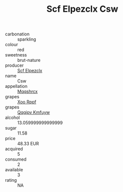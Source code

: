 :PROPERTIES:
:ID:                     9065ef7a-749d-4144-9b5f-8772d559e28e
:END:
#+TITLE: Scf Elpezclx Csw 

- carbonation :: sparkling
- colour :: red
- sweetness :: brut-nature
- producer :: [[id:85267b00-1235-4e32-9418-d53c08f6b426][Scf Elpezclx]]
- name :: Csw
- appellation :: [[id:e509dff3-47a1-40fb-af4a-d7822c00b9e5][Mqqshrcx]]
- grapes :: [[id:4b330cbb-3bc3-4520-af0a-aaa1a7619fa3][Xoo Rppf]]
- grapes :: [[id:ce291a16-d3e3-4157-8384-df4ed6982d90][Qqqipv Kmfuyw]]
- alcohol :: 13.059999999999999
- sugar :: 11.58
- price :: 48.33 EUR
- acquired :: 5
- consumed :: 2
- available :: 3
- rating :: NA


